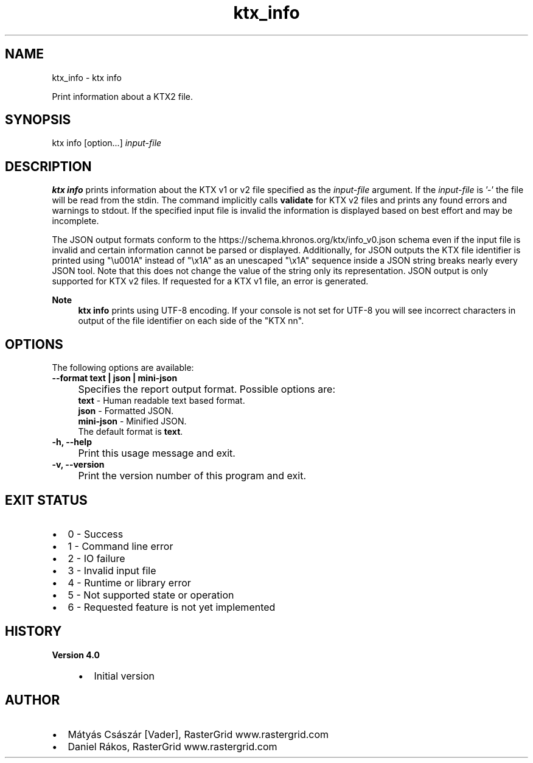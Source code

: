 .TH "ktx_info" 1 "Sat Oct 4 2025 08:43:36" "Version 4.4.2" "KTX Tools Reference" \" -*- nroff -*-
.ad l
.nh
.SH NAME
ktx_info \- ktx info 
.PP
Print information about a KTX2 file\&.
.SH "SYNOPSIS"
.PP
ktx info [option\&.\&.\&.] \fIinput-file\fP 
.SH "DESCRIPTION"
.PP
\fBktx\fP \fBinfo\fP prints information about the KTX v1 or v2 file specified as the \fIinput-file\fP argument\&. If the \fIinput-file\fP is '-' the file will be read from the stdin\&. The command implicitly calls \fBvalidate\fP for KTX v2 files and prints any found errors and warnings to stdout\&. If the specified input file is invalid the information is displayed based on best effort and may be incomplete\&.

.PP
The JSON output formats conform to the https://schema.khronos.org/ktx/info_v0.json schema even if the input file is invalid and certain information cannot be parsed or displayed\&. Additionally, for JSON outputs the KTX file identifier is printed using "\\u001A" instead of "\\x1A" as an unescaped "\\x1A" sequence inside a JSON string breaks nearly every JSON tool\&. Note that this does not change the value of the string only its representation\&. JSON output is only supported for KTX v2 files\&. If requested for a KTX v1 file, an error is generated\&.

.PP
\fBNote\fP
.RS 4
\fBktx\fP \fBinfo\fP prints using UTF-8 encoding\&. If your console is not set for UTF-8 you will see incorrect characters in output of the file identifier on each side of the "KTX nn"\&.
.RE
.PP
.SH "OPTIONS"
.PP
The following options are available:   

.PP
.IP "\fB--format text | json | mini-json 
.IP "" 1c
Specifies the report output format\&. Possible options are: 
.br
 \fBtext\fP - Human readable text based format\&. 
.br
 \fBjson\fP - Formatted JSON\&. 
.br
 \fBmini-json\fP - Minified JSON\&. 
.br
 The default format is \fBtext\fP\&.  

.PP

.PP

.PP
.IP "\fB-h, --help 
.IP "" 1c
Print this usage message and exit\&. 

.PP
.IP "\fB-v, --version 
.IP "" 1c
Print the version number of this program and exit\&. 

.PP
.SH "EXIT STATUS"
.PP
.IP "\(bu" 2
0 - Success
.IP "\(bu" 2
1 - Command line error
.IP "\(bu" 2
2 - IO failure
.IP "\(bu" 2
3 - Invalid input file
.IP "\(bu" 2
4 - Runtime or library error
.IP "\(bu" 2
5 - Not supported state or operation
.IP "\(bu" 2
6 - Requested feature is not yet implemented  
.PP
.SH "HISTORY"
.PP
\fBVersion 4\&.0\fP
.RS 4

.IP "\(bu" 2
Initial version
.PP
.RE
.PP
.SH "AUTHOR"
.PP
.IP "\(bu" 2
Mátyás Császár [Vader], RasterGrid www\&.rastergrid\&.com
.IP "\(bu" 2
Daniel Rákos, RasterGrid www\&.rastergrid\&.com 
.PP

